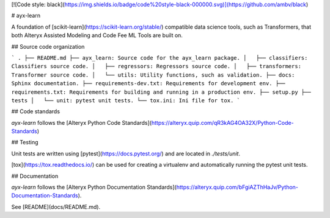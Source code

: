 [![Code style: black](https://img.shields.io/badge/code%20style-black-000000.svg)](https://github.com/ambv/black)

# ayx-learn

A foundation of [scikit-learn](https://scikit-learn.org/stable/) compatible data science tools, such as Transformers, that both Alteryx Assisted Modeling and Code Fee ML Tools are built on.

## Source code organization

```
.
├── README.md
├── ayx_learn: Source code for the ayx_learn package.
│   ├── classifiers: Classifiers source code.
│   ├── regressors: Regressors source code.
│   ├── transformers: Transformer source code.
│   └── utils: Utility functions, such as validation.
├── docs: Sphinx documentation.
├── requirements-dev.txt: Requirements for development env.
├── requirements.txt: Requirements for building and running in a production env.
├── setup.py
├── tests
│   └── unit: pytest unit tests.
└── tox.ini: Ini file for tox.
```

## Code standards

`ayx-learn` follows the [Alteryx Python Code Standards](https://alteryx.quip.com/qR3kAG4OA32X/Python-Code-Standards)

## Testing

Unit tests are written using [pytest](https://docs.pytest.org/) and are located in `./tests/unit`.

[tox](https://tox.readthedocs.io/) can be used for creating a virtualenv and automatically running the pytest unit tests.

## Documentation

`ayx-learn` follows the [Alteryx Python Documentation Standards](https://alteryx.quip.com/bFgiAZThHaJv/Python-Documentation-Standards).

See [README](docs/README.md).


